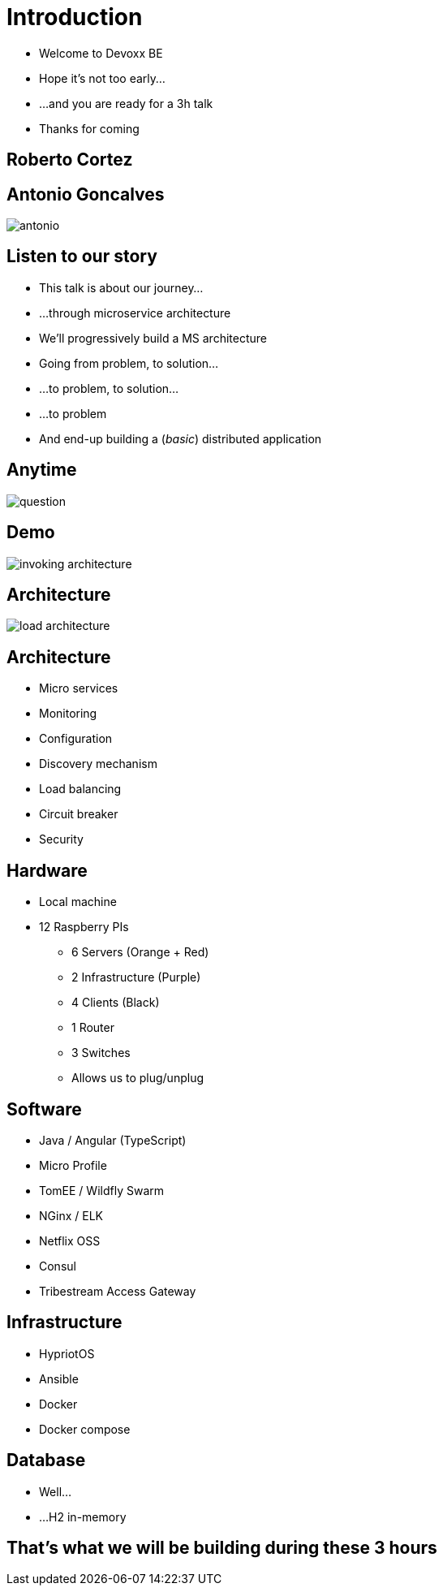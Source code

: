 ifndef::imagesdir[:imagesdir: images]

= Introduction

[%step]
* Welcome to Devoxx BE
* Hope it's not too early...
* ...and you are ready for a 3h talk
* Thanks for coming

== Roberto Cortez

== Antonio Goncalves

image::antonio.jpg[]

== Listen to our story

[%step]
* This talk is about our journey...
* ...through microservice architecture
* We'll progressively build a MS architecture
* Going from problem, to solution...
* ...to problem, to solution...
* ...to problem
* And end-up building a (_basic_) distributed application

== Anytime

image::question.jpg[]

== Demo

image::invoking-architecture.png[]

== Architecture

image::load-architecture.png[]

== Architecture

[%step]
* Micro services
* Monitoring
* Configuration
* Discovery mechanism
* Load balancing
* Circuit breaker
* Security

== Hardware

[%step]
* Local machine
* 12 Raspberry PIs
** 6 Servers (Orange + Red)
** 2 Infrastructure (Purple)
** 4 Clients (Black)
** 1 Router
** 3 Switches
** Allows us to plug/unplug

== Software

[%step]
* Java / Angular (TypeScript)
* Micro Profile
* TomEE / Wildfly Swarm
* NGinx / ELK
* Netflix OSS
* Consul
* Tribestream Access Gateway

== Infrastructure

[%step]
* HypriotOS
* Ansible
* Docker
* Docker compose

== Database

[%step]
* Well...
* ...H2 in-memory

== That's what we will be building during these 3 hours

